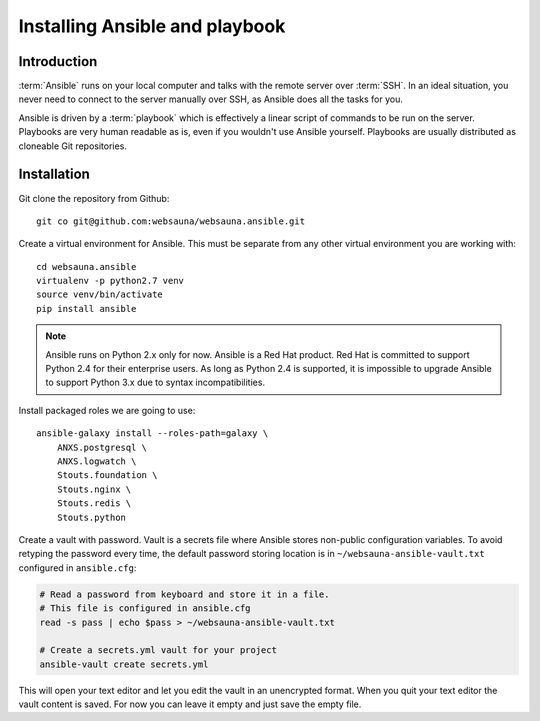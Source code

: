 ===============================
Installing Ansible and playbook
===============================

Introduction
============

:term:`Ansible` runs on your local computer and talks with the remote server over :term:`SSH`. In an ideal situation, you never need to connect to the server manually over SSH, as Ansible does all the tasks for you.

Ansible is driven by a :term:`playbook` which is effectively a linear script of commands to be run on the server. Playbooks are very human readable as is, even if you wouldn't use Ansible yourself. Playbooks are usually distributed as cloneable Git repositories.

Installation
============

Git clone the repository from Github::

    git co git@github.com:websauna/websauna.ansible.git

Create a virtual environment for Ansible. This must be separate from any other virtual environment you are working with::

    cd websauna.ansible
    virtualenv -p python2.7 venv
    source venv/bin/activate
    pip install ansible

.. note ::

    Ansible runs on Python 2.x only for now. Ansible is a Red Hat product. Red Hat is committed to support Python 2.4 for their enterprise users. As long as Python 2.4 is supported, it is impossible to upgrade Ansible to support Python 3.x due to syntax incompatibilities.

Install packaged roles we are going to use::

    ansible-galaxy install --roles-path=galaxy \
        ANXS.postgresql \
        ANXS.logwatch \
        Stouts.foundation \
        Stouts.nginx \
        Stouts.redis \
        Stouts.python


Create a vault with password. Vault is a secrets file where Ansible stores non-public configuration variables. To avoid retyping the password every time, the default password storing location is in ``~/websauna-ansible-vault.txt`` configured in ``ansible.cfg``:

.. code-block:: console

    # Read a password from keyboard and store it in a file.
    # This file is configured in ansible.cfg
    read -s pass | echo $pass > ~/websauna-ansible-vault.txt

    # Create a secrets.yml vault for your project
    ansible-vault create secrets.yml

This will open your text editor and let you edit the vault in an unencrypted format. When you quit your text editor the vault content is saved. For now you can leave it empty and just save the empty file.